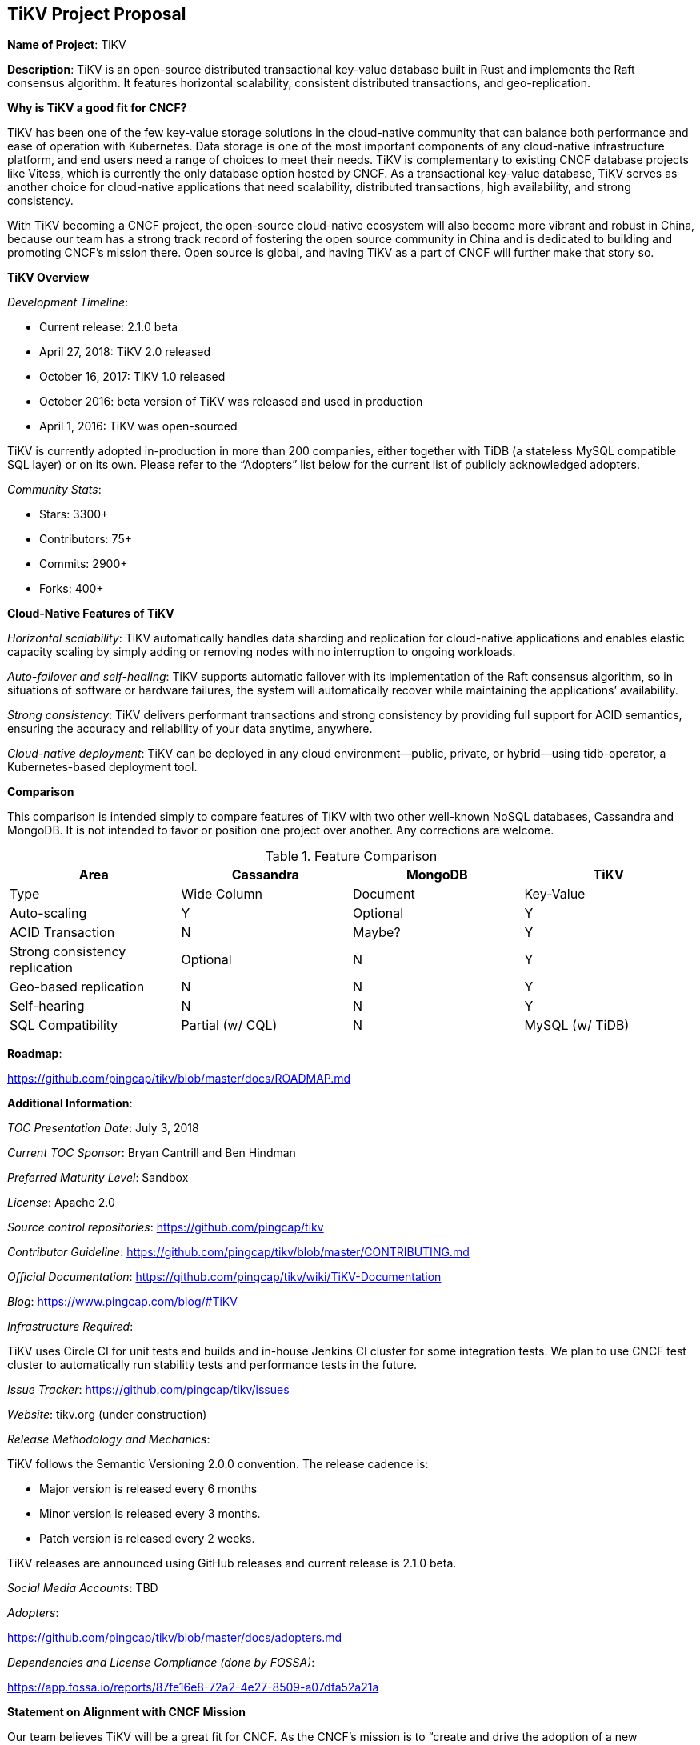 == TiKV Project Proposal

*Name of Project*: TiKV

*Description*: TiKV is an open-source distributed transactional key-value database built in Rust and implements the Raft consensus algorithm. It features horizontal scalability, consistent distributed transactions, and geo-replication.

*Why is TiKV a good fit for CNCF?*

TiKV has been one of the few key-value storage solutions in the cloud-native community that can balance both performance and ease of operation with Kubernetes. Data storage is one of the most important components of any cloud-native infrastructure platform, and end users need a range of choices to meet their needs. TiKV is complementary to existing CNCF database projects like Vitess, which is currently the only database option hosted by CNCF. As a transactional key-value database, TiKV serves as another choice for cloud-native applications that need scalability, distributed transactions, high availability, and strong consistency. 

With TiKV becoming a CNCF project, the open-source cloud-native ecosystem will also become more vibrant and robust in China, because our team has a strong track record of fostering the open source community in China and is dedicated to building and promoting CNCF’s mission there. Open source is global, and having TiKV as a part of CNCF will further make that story so. 

*TiKV Overview*

_Development Timeline_: 

- Current release: 2.1.0 beta
- April 27, 2018: TiKV 2.0 released
- October 16, 2017: TiKV 1.0 released
- October 2016: beta version of TiKV was released and used in production
- April 1, 2016: TiKV was open-sourced

TiKV is currently adopted in-production in more than 200 companies, either together with TiDB (a stateless MySQL compatible SQL layer) or on its own. Please refer to the “Adopters” list below for the current list of publicly acknowledged adopters. 

_Community Stats_:

- Stars: 3300+
- Contributors: 75+
- Commits: 2900+
- Forks: 400+

*Cloud-Native Features of TiKV*

_Horizontal scalability_: TiKV automatically handles data sharding and replication for cloud-native applications and enables elastic capacity scaling by simply adding or removing nodes with no interruption to ongoing workloads. 

_Auto-failover and self-healing_: TiKV supports automatic failover with its implementation of the Raft consensus algorithm, so in situations of software or hardware failures, the system will automatically recover while maintaining the applications’ availability. 

_Strong consistency_: TiKV delivers performant transactions and strong consistency by providing full support for ACID semantics, ensuring the accuracy and reliability of your data anytime, anywhere.

_Cloud-native deployment_: TiKV can be deployed in any cloud environment--public, private, or hybrid--using tidb-operator, a Kubernetes-based deployment tool. 

*Comparison*

This comparison is intended simply to compare features of TiKV with two other well-known NoSQL databases, Cassandra and MongoDB. It is not intended to favor or position one project over another.  Any corrections are welcome.

.Feature Comparison
|===
|Area |Cassandra |MongoDB |TiKV

|Type  
|Wide Column  
|Document   
|Key-Value  

|Auto-scaling  
|Y  
|Optional 
|Y  

|ACID Transaction  
|N 
|Maybe?  
|Y 

|Strong consistency replication  
|Optional 
|N  
|Y 

|Geo-based replication 
|N
|N  
|Y 

|Self-hearing  
|N 
|N  
|Y 

|SQL Compatibility 
|Partial (w/ CQL) 
|N  
|MySQL (w/ TiDB)  

|===

*Roadmap*:

https://github.com/pingcap/tikv/blob/master/docs/ROADMAP.md

*Additional Information*:

_TOC Presentation Date_: July 3, 2018

_Current TOC Sponsor_: Bryan Cantrill and Ben Hindman

_Preferred Maturity Level_: Sandbox

_License_: Apache 2.0

_Source control repositories_: https://github.com/pingcap/tikv

_Contributor Guideline_: https://github.com/pingcap/tikv/blob/master/CONTRIBUTING.md

_Official Documentation_: https://github.com/pingcap/tikv/wiki/TiKV-Documentation 

_Blog_: https://www.pingcap.com/blog/#TiKV 

_Infrastructure Required_: 

TiKV uses Circle CI for unit tests and builds and in-house Jenkins CI cluster for some integration tests. We plan to use CNCF test cluster to automatically run stability tests and performance tests in the future.

_Issue Tracker_: https://github.com/pingcap/tikv/issues

_Website_: tikv.org (under construction)

_Release Methodology and Mechanics_: 

TiKV follows the Semantic Versioning 2.0.0 convention. The release cadence is:

- Major version is released every 6 months
- Minor version is released every 3 months.
- Patch version is released every 2 weeks.

TiKV releases are announced using GitHub releases and current release is 2.1.0 beta. 

_Social Media Accounts_: TBD

_Adopters_:

https://github.com/pingcap/tikv/blob/master/docs/adopters.md

_Dependencies and License Compliance (done by FOSSA)_: 

https://app.fossa.io/reports/87fe16e8-72a2-4e27-8509-a07dfa52a21a

*Statement on Alignment with CNCF Mission*

Our team believes TiKV will be a great fit for CNCF. As the CNCF’s mission is to “create and drive the adoption of a new computing paradigm that is optimized for modern distributed systems environments capable of scaling to tens of thousands of self healing multi-tenant nodes,” we believe TiKV to be a core enabling technology for this mission. This belief has been validated by our many adopters and developers working to build, deploy, and maintain large-scale applications in a cloud-native environment. Moreover, TiKV has very strong existing synergy with other CNCF projects, and is used heavily in conjunction with projects like: Kubernetes, Prometheus, and gRPC. 

